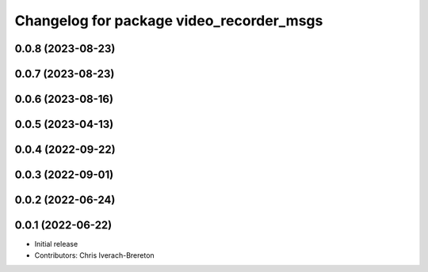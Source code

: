^^^^^^^^^^^^^^^^^^^^^^^^^^^^^^^^^^^^^^^^^
Changelog for package video_recorder_msgs
^^^^^^^^^^^^^^^^^^^^^^^^^^^^^^^^^^^^^^^^^

0.0.8 (2023-08-23)
------------------

0.0.7 (2023-08-23)
------------------

0.0.6 (2023-08-16)
------------------

0.0.5 (2023-04-13)
------------------

0.0.4 (2022-09-22)
------------------

0.0.3 (2022-09-01)
------------------

0.0.2 (2022-06-24)
------------------

0.0.1 (2022-06-22)
------------------
* Initial release
* Contributors: Chris Iverach-Brereton
